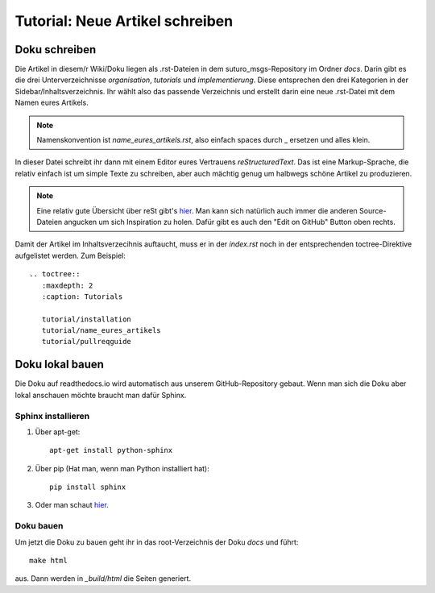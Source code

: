Tutorial: Neue Artikel schreiben
================================

Doku schreiben
--------------

Die Artikel in diesem/r Wiki/Doku liegen als .rst-Dateien in dem suturo_msgs-Repository im Ordner *docs*.
Darin gibt es die drei Unterverzeichnisse *organisation*, *tutorials* und *implementierung*. Diese entsprechen den drei Kategorien in der Sidebar/Inhaltsverzeichnis. Ihr wählt also das passende Verzeichnis und erstellt darin eine neue .rst-Datei mit dem Namen eures Artikels.

.. note:: Namenskonvention ist *name_eures_artikels.rst*, also einfach spaces durch _ ersetzen und alles klein.

In dieser Datei schreibt ihr dann mit einem Editor eures Vertrauens *reStructuredText*. Das ist eine Markup-Sprache, die relativ einfach ist um simple Texte zu schreiben, aber auch mächtig genug um halbwegs schöne Artikel zu produzieren.

.. note:: Eine relativ gute Übersicht über reSt gibt's `hier <http://www.sphinx-doc.org/en/stable/rest.html#tables>`_. Man kann sich natürlich auch immer die anderen Source-Dateien angucken um sich Inspiration zu holen. Dafür gibt es auch den "Edit on GitHub" Button oben rechts.

Damit der Artikel im Inhaltsverzecihnis auftaucht, muss er in der *index.rst* noch in der entsprechenden toctree-Direktive aufgelistet werden. Zum Beispiel::

    .. toctree::
       :maxdepth: 2
       :caption: Tutorials
       
       tutorial/installation
       tutorial/name_eures_artikels
       tutorial/pullreqguide



Doku lokal bauen
----------------

Die Doku auf readthedocs.io wird automatisch aus unserem GitHub-Repository gebaut. Wenn man sich die Doku aber lokal anschauen möchte braucht man dafür Sphinx.

Sphinx installieren
^^^^^^^^^^^^^^^^^^^

1. Über apt-get::

    apt-get install python-sphinx

2. Über pip (Hat man, wenn man Python installiert hat)::

    pip install sphinx

3. Oder man schaut `hier <http://www.sphinx-doc.org/en/stable/install.html>`_.


Doku bauen
^^^^^^^^^^

Um jetzt die Doku zu bauen geht ihr in das root-Verzeichnis der Doku *docs* und führt::

    make html

aus. Dann werden in *_build/html* die Seiten generiert.
